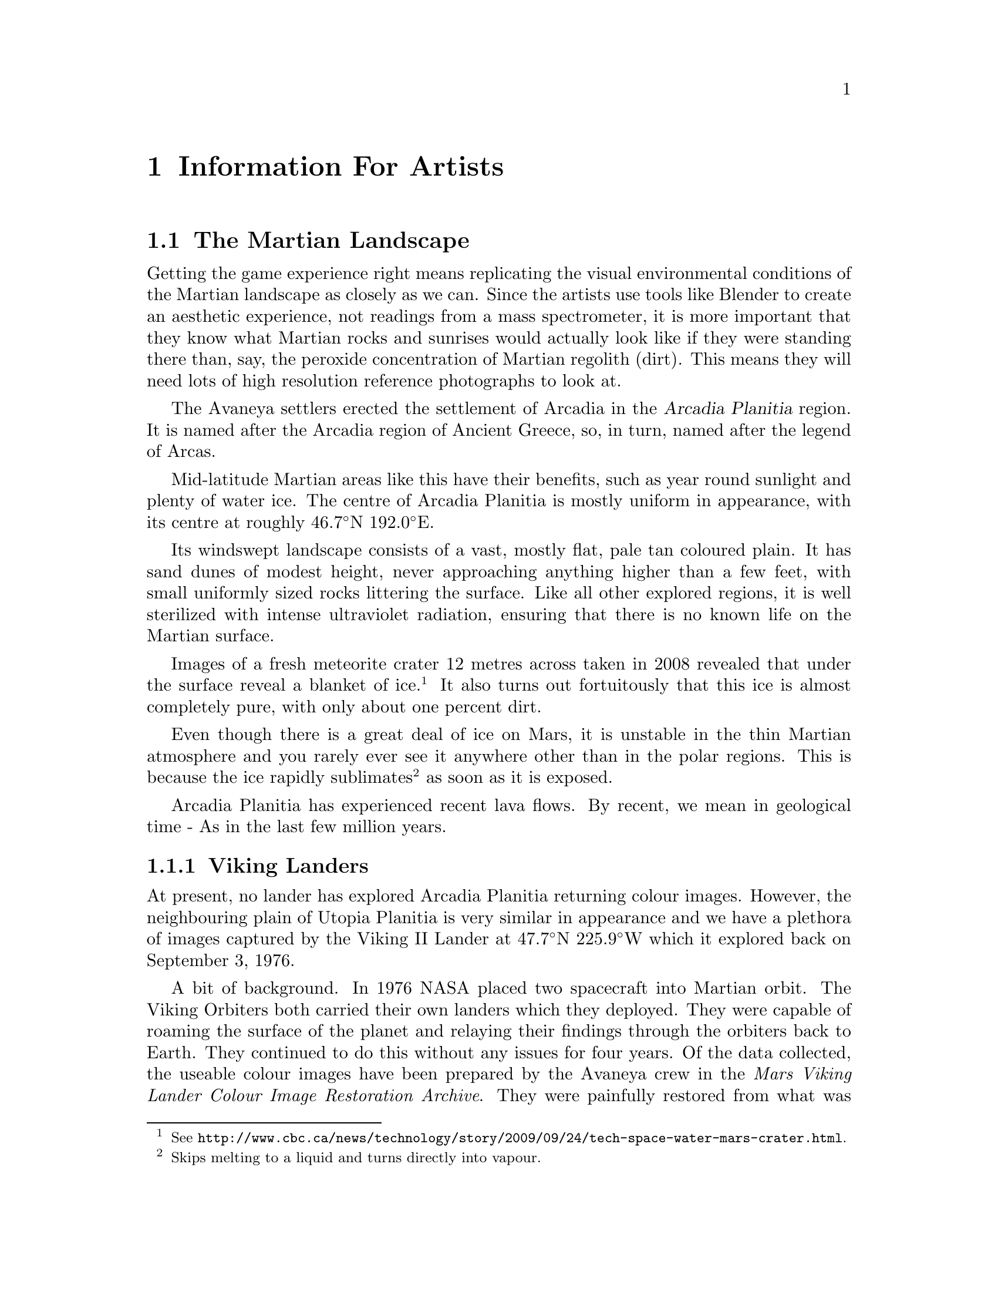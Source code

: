 @c Information For Artists chapter...
@node Information For Artists
@chapter Information For Artists

@c The Martian Landscape
@node The Martian Landscape
@section The Martian Landscape

Getting the game experience right means replicating the visual environmental conditions of the Martian landscape as closely as we can. Since the artists use tools like Blender to create an aesthetic experience, not readings from a mass spectrometer, it is more important that they know what Martian rocks and sunrises would actually look like if they were standing there than, say, the peroxide concentration of Martian regolith (dirt). This means they will need lots of high resolution reference photographs to look at.

The Avaneya settlers erected the settlement of Arcadia in the @dfn{Arcadia Planitia} region. It is named after the Arcadia region of Ancient Greece, so, in turn, named after the legend of Arcas. 

Mid-latitude Martian areas like this have their benefits, such as year round sunlight and plenty of water ice. The centre of Arcadia Planitia is mostly uniform in appearance, with its centre at roughly @math{46.7^{\circ}}N @math{192.0^{\circ}}E.

Its windswept landscape consists of a vast, mostly flat, pale tan coloured plain. It has sand dunes of modest height, never approaching anything higher than a few feet, with small uniformly sized rocks littering the surface. Like all other explored regions, it is well sterilized with intense ultraviolet radiation, ensuring that there is no known life on the Martian surface.

Images of a fresh meteorite crater 12 metres across taken in 2008 revealed that under the surface reveal a blanket of ice.@footnote{See @url{http://www.cbc.ca/news/technology/story/2009/09/24/tech-space-water-mars-crater.html}.} It also turns out fortuitously that this ice is almost completely pure, with only about one percent dirt.

Even though there is a great deal of ice on Mars, it is unstable in the thin Martian atmosphere and you rarely ever see it anywhere other than in the polar regions. This is because the ice rapidly sublimates@footnote{Skips melting to a liquid and turns directly into vapour.} as soon as it is exposed.

Arcadia Planitia has experienced recent lava flows. By recent, we mean in geological time - As in the last few million years.

@node Viking Landers
@subsection Viking Landers

At present, no lander has explored Arcadia Planitia returning colour images. However, the neighbouring plain of Utopia Planitia is very similar in appearance and we have a plethora of images captured by the Viking II Lander at @math{47.7^{\circ}}N @math{225.9^{\circ}}W which it explored back on September 3, 1976.

A bit of background. In 1976 NASA placed two spacecraft into Martian orbit. The Viking Orbiters both carried their own landers which they deployed. They were capable of roaming the surface of the planet and relaying their findings through the orbiters back to Earth. They continued to do this without any issues for four years. Of the data collected, the useable colour images have been prepared by the Avaneya crew in the @i{Mars Viking Lander Colour Image Restoration Archive}. They were painfully restored from what was recovered into the archaic VICAR format from even more archaic old, rotting, magnetic tapes encoded in formats few have access to.
@sp 1



